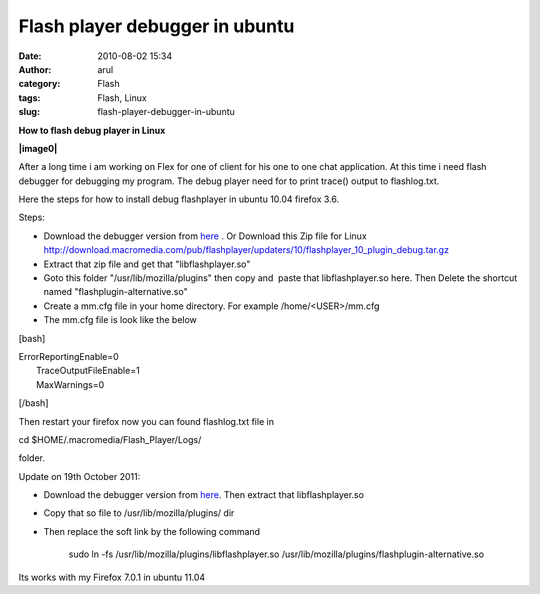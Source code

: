 Flash player debugger in ubuntu
###############################
:date: 2010-08-02 15:34
:author: arul
:category: Flash
:tags: Flash, Linux
:slug: flash-player-debugger-in-ubuntu

**How to flash debug player in Linux**

**|image0|**

After a long time i am working on Flex for one of client for his one to
one chat application. At this time i need flash debugger for debugging
my program. The debug player need for to print trace() output to
flashlog.txt.

Here the steps for how to install debug flashplayer in ubuntu 10.04
firefox 3.6.

Steps:

-  Download the debugger version from
   `here <http://www.adobe.com/support/flashplayer/downloads.html>`__ .
   Or Download this Zip file for Linux
   http://download.macromedia.com/pub/flashplayer/updaters/10/flashplayer\_10\_plugin\_debug.tar.gz
-  Extract that zip file and get that "libflashplayer.so"
-  Goto this folder "/usr/lib/mozilla/plugins" then copy and  paste that
   libflashplayer.so here. Then Delete the shortcut named
   "flashplugin-alternative.so"
-  Create a mm.cfg file in your home directory. For example
   /home/<USER>/mm.cfg
-  The mm.cfg file is look like the below

[bash]

| ErrorReportingEnable=0
|  TraceOutputFileEnable=1
|  MaxWarnings=0

[/bash]

Then restart your firefox now you can found flashlog.txt file in

cd $HOME/.macromedia/Flash\_Player/Logs/

folder.

.. raw:: html

   <div class="separator" style="clear: both; text-align: center;">

|image1|

.. raw:: html

   </div>

Update on 19th October 2011:

-  Download the debugger version from
   `here <http://www.adobe.com/support/flashplayer/downloads.html>`__.
   Then extract that libflashplayer.so
-  Copy that so file to /usr/lib/mozilla/plugins/ dir
-  Then replace the soft link by the following command

    .. raw:: html

       <div>

    sudo ln -fs /usr/lib/mozilla/plugins/libflashplayer.so
    /usr/lib/mozilla/plugins/flashplugin-alternative.so

    .. raw:: html

       </div>

.. raw:: html

   <div>

Its works with my Firefox 7.0.1 in ubuntu 11.04

.. raw:: html

   </div>

.. |image0| image:: http://4.bp.blogspot.com/_X5tq9y9xv2s/TFc1w8gf4JI/AAAAAAAAAfE/-ysWrI7BnTE/s320/Flashlog.png
   :target: http://4.bp.blogspot.com/_X5tq9y9xv2s/TFc1w8gf4JI/AAAAAAAAAfE/-ysWrI7BnTE/s1600/Flashlog.png
.. |image1| image:: http://2.bp.blogspot.com/_X5tq9y9xv2s/TFc5mvVuXeI/AAAAAAAAAfM/K1ZLN2ivtdE/s320/Mozilla+plugin+folder.png
   :target: http://2.bp.blogspot.com/_X5tq9y9xv2s/TFc5mvVuXeI/AAAAAAAAAfM/K1ZLN2ivtdE/s1600/Mozilla+plugin+folder.png
